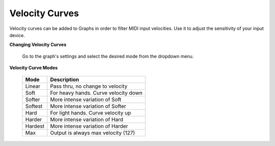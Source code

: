 Velocity Curves
===============
Velocity curves can be added to Graphs in order to filter MIDI input velocities.  
Use it to adjust the sensitivity of your input device.

**Changing Velocity Curves**

    Go to the graph's settings and select the desired mode from the dropdown menu.

**Velocity Curve Modes**
    
    =========== =====================================
    Mode        Description
    =========== =====================================
    Linear      Pass thru, no change to velocity
    Soft        For heavy hands. Curve velocity down
    Softer      More intense variation of Soft
    Softest     More intense variation of Softer
    Hard        For light hands. Curve velocity up
    Harder      More intense variation of Hard
    Hardest     More intense variation of Harder
    Max         Output is always max velocity (127)
    =========== =====================================